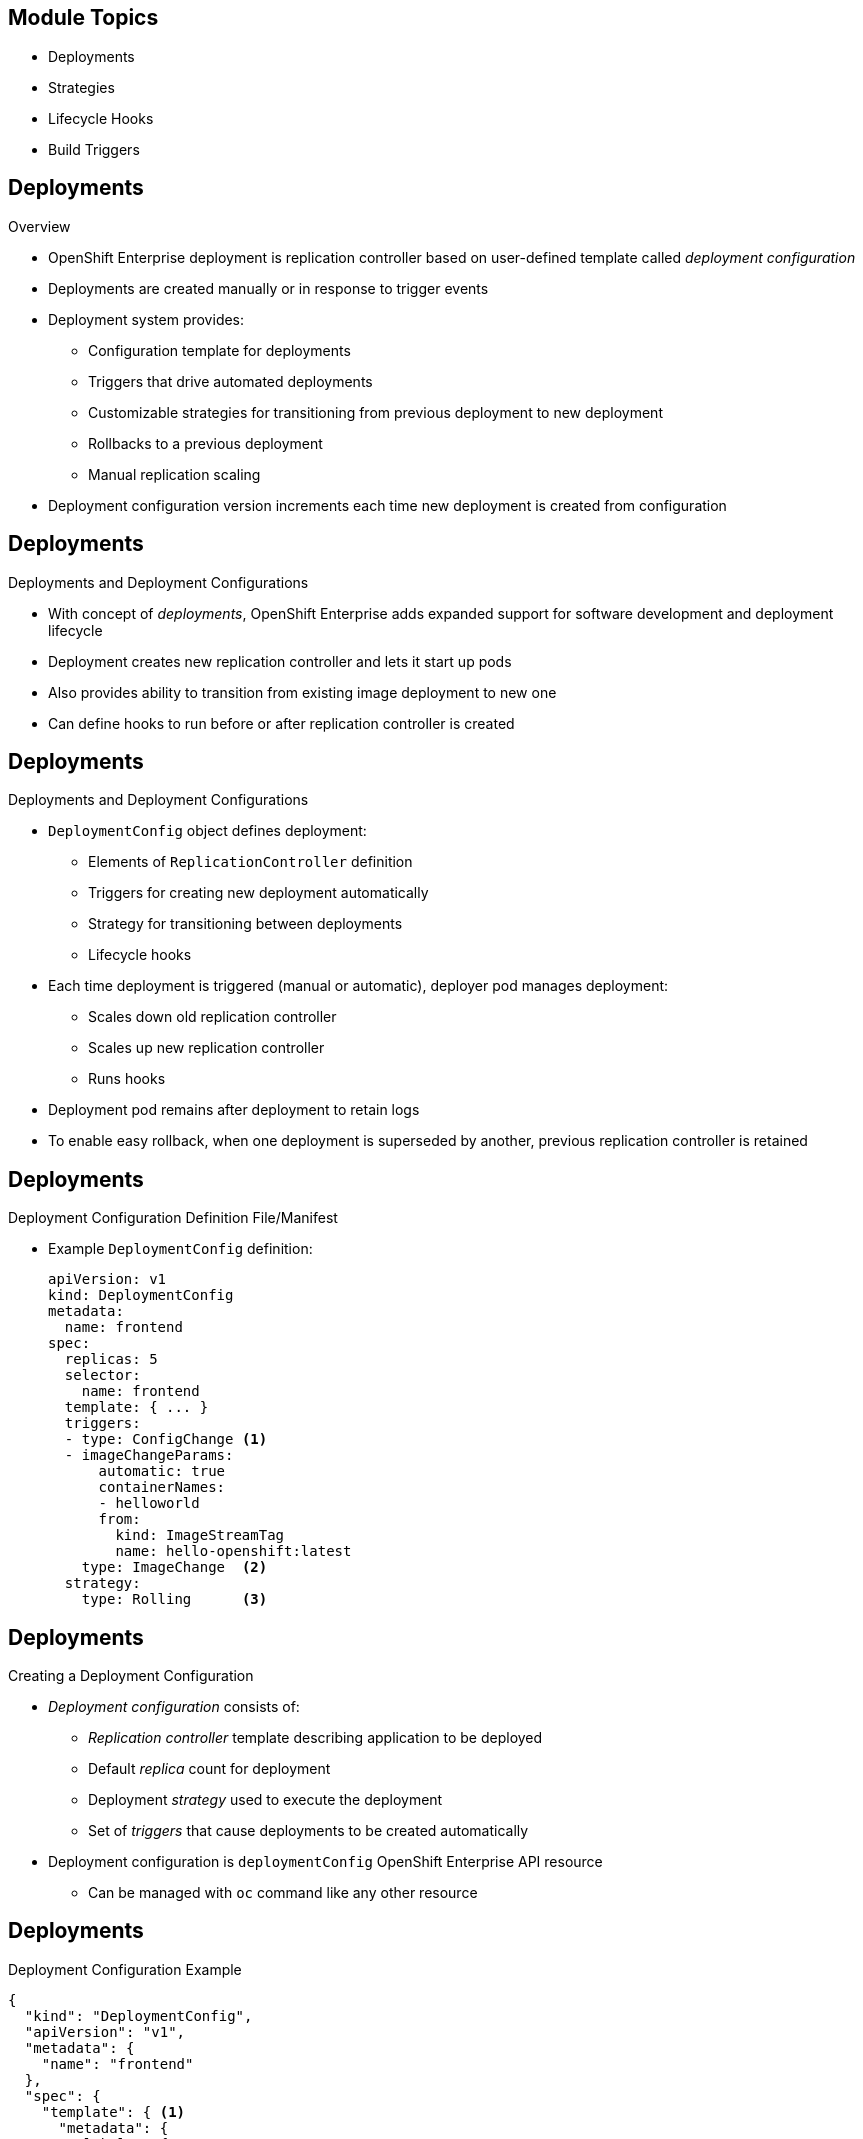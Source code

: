 == &nbsp;
:noaudio:

ifdef::revealjs_slideshow[]


[#cover-h1]
Red Hat OpenShift Enterprise Implementation

[#cover-h2]
OpenShift 3 Application Lifecycle

[#cover-logo]
image::{revealjs_cover_image}[]

endif::[]
== Module Topics

:numbered!:

* Deployments
* Strategies
* Lifecycle Hooks
* Build Triggers


ifdef::showscript[]

=== Transcript
Welcome to Module 8 of the OpenShift Enterprise Implementation course.

In this module you learn about the value of deployments to the developer and to
 operational workflows, and you learn the different strategies you can use to
  deploy a new version of your application.

Lifecycle hooks are covered, including how to use them as build triggers, and
 you learn some practical commands to manage a redeployment or rollback.

endif::showscript[]
== Deployments


.Overview

* OpenShift Enterprise deployment is replication controller based on
 user-defined template called _deployment configuration_

* Deployments are created manually or in response to trigger events

* Deployment system provides:

** Configuration template for deployments
** Triggers that drive automated deployments
** Customizable strategies for transitioning from previous deployment to new
 deployment
** Rollbacks to a previous deployment
** Manual replication scaling

* Deployment configuration version increments each time new deployment is
 created from configuration

ifdef::showscript[]
=== Transcript

A deployment in OpenShift Enterprise is a replication controller based on a
 user-defined template called a _deployment configuration_. Deployments are
  created manually or in response to triggered events.

The deployment system provides:

* A deployment configuration, which is a template for deployments
* Triggers that drive automated deployments in response to events
* User-customizable strategies to transition from the previous deployment to a
 new deployment
* Rollbacks to a previous deployment
* Replication scaling

The deployment configuration contains a version number that is incremented each
 time a new deployment is created from that configuration.

endif::showscript[]
== Deployments


.Deployments and Deployment Configurations

* With concept of _deployments_, OpenShift Enterprise adds expanded support for
 software development and deployment lifecycle

* Deployment creates new replication controller and lets it start up pods

* Also provides ability to transition from existing image deployment to new one

* Can define hooks to run before or after replication controller is created

ifdef::showscript[]
=== Transcript

Building on replication controllers, with this concept of deployments, OpenShift
 Enterprise adds expanded support for the software development and deployment
  lifecycle.

In the simplest sense, a deployment just creates a new replication controller
 and lets it start up pods.

OpenShift Enterprise deployments also provide the ability to transition from an
 existing deployment of an image to a new one, and also to define hooks to be
  run before or after the replication controller is created.

endif::showscript[]
== Deployments


.Deployments and Deployment Configurations

* `DeploymentConfig` object defines deployment:

** Elements of `ReplicationController` definition
** Triggers for creating new deployment automatically
** Strategy for transitioning between deployments
** Lifecycle hooks

* Each time deployment is triggered (manual or automatic), deployer pod manages
 deployment:
** Scales down old replication controller
** Scales up new replication controller
** Runs hooks
* Deployment pod remains after deployment to retain logs
* To enable easy rollback, when one deployment is superseded by another,
 previous replication controller is retained

ifdef::showscript[]

=== Transcript

The OpenShift Enterprise `DeploymentConfig` object defines the following details
 of a deployment:

* The elements of a `ReplicationController` definition
* Triggers for creating a new deployment automatically
* The strategy for transitioning between deployments
* Lifecycle hooks

Each time a deployment is triggered, whether manually or automatically, a
 deployer pod manages the deployment, including scaling down the old replication
  controller, scaling up the new one, and running hooks.

When a deployment is superseded by another, the previous replication controller
 is retained and set to "relica=0" to enable easy rollback if needed.

endif::showscript[]
== Deployments


.Deployment Configuration Definition File/Manifest

* Example `DeploymentConfig` definition:
+
----
apiVersion: v1
kind: DeploymentConfig
metadata:
  name: frontend
spec:
  replicas: 5
  selector:
    name: frontend
  template: { ... }
  triggers:
  - type: ConfigChange <1>
  - imageChangeParams:
      automatic: true
      containerNames:
      - helloworld
      from:
        kind: ImageStreamTag
        name: hello-openshift:latest
    type: ImageChange  <2>
  strategy:
    type: Rolling      <3>
----


ifdef::showscript[]
=== Transcript
This is an example `DeploymentConfig` definition with some omissions and items
 called out.

Note the following:

. The `ConfigChange` trigger causes a new deployment to be created any time the
 replication controller template changes.

. The `ImageChange` trigger causes a new deployment to be created each time a
 new version of the backing image is available in the named image stream.

. And the default `Rolling` strategy provides a downtime-free transition between
 deployments.

Deployment strategies are covered in more depth later in the training.

endif::showscript[]
== Deployments


.Creating a Deployment Configuration

* _Deployment configuration_ consists of:
- _Replication controller_ template describing application to be deployed
- Default _replica_ count for deployment
- Deployment _strategy_ used to execute the deployment
- Set of _triggers_ that cause deployments to be created automatically

* Deployment configuration is `deploymentConfig` OpenShift Enterprise API
 resource
** Can be managed with `oc` command like any other resource

ifdef::showscript[]

=== Transcript
A _deployment configuration_ consists of the following key parts:

* A replication controller template, which describes the application to be
 deployed
* The default replica count for the deployment
* A deployment strategy, which will be used to execute the deployment
* A set of triggers, which cause deployments to be created automatically

A deployment configuration is a `deploymentConfig` OpenShift Enterprise API
 resource that can be managed with the `oc` command like any other resource.


endif::showscript[]
== Deployments


.Deployment Configuration Example

----
{
  "kind": "DeploymentConfig",
  "apiVersion": "v1",
  "metadata": {
    "name": "frontend"
  },
  "spec": {
    "template": { <1>
      "metadata": {
        "labels": {
          "name": "frontend"
        }
      },
      "spec": {
        "containers": [
          {
            "name": "helloworld",
            "image": "openshift/origin-ruby-sample",
            "ports": [
              {
                "containerPort": 8080,
                "protocol": "TCP"
              }
            ]
          }
        ]
      }
    }
    "replicas": 5, <2>
    "selector": {
      "name": "frontend"
    },
    "triggers": [
      {
        "type": "ConfigChange" <3>
      },
      {
        "type": "ImageChange", <4>
        "imageChangeParams": {
          "automatic": true,
          "containerNames": [
            "helloworld"
          ],
          "from": {
            "kind": "ImageStreamTag",
            "name": "origin-ruby-sample:latest"
          }
        }
      }
    ],
    "strategy": {
      "type": "Rolling" <5>
    }
  }
}
----


ifdef::showscript[]

=== Transcript


This is an example of a `deploymentConfig` resource. Note the following in the
 code sample:

. The replication controller template named `frontend` describes a simple Ruby
 application.
. There will be 5 replicas of `frontend` by default.
. A configuration change trigger causes a new deployment to be created any time
 the replication controller template changes.
. An image change trigger causes a new deployment to be created each time a new
 version of the `origin-ruby-sample:latest` image repository is available.
. The `Rolling` strategy is the default and may be omitted.

endif::showscript[]
== Deployments


.Managing Deployments

* To start new deployment manually:
+
----
$ oc deploy <deployment_config> --latest
----
** If deployment is already in progress, message displays and deployment does
 not start

.Viewing Deployments
* To get basic information about recent deployments:
+
----
$ oc describe <deployment_config>
----

** Shows details, including deployment currently running
* To get detailed information about deployment configuration and latest
 deployment:
+
----
$ oc describe dc <deployment_config>
----



ifdef::showscript[]
=== Transcript
Here are some examples of how to manage a deployment. When trying to deploy the
 latest deployment version, using the `--latest flag`, the new deployment starts
  only if no other deployment is in progress.

For more detailed information about a deployment configuration and the latest
 deployment, use the `oc describe` command.

endif::showscript[]
== Deployments


.Canceling and Retrying a Deployment
* To cancel running or stuck deployment:
+
----
$ oc deploy <deployment_config> --cancel
----
** Cancellation is best-effort operation
** May take some time to complete

** Possible deployment will complete before cancellation

* To retry last failed deployment:
+
----
$ oc deploy <deployment_config> --retry
----
** If last deployment did not fail, message displays and deployment not retried

** Retrying deployment restarts deployment; does not create new version

** Restarted deployment has same configuration as when it failed


ifdef::showscript[]
=== Transcript

You can use the `--cancel` flag to cancel a running deployment that is stuck or
 failing. Cancellation is a best-effort operation. It may take some time to
  complete, and it is possible that the deployment will partially or totally
   complete before the cancellation is effective.

The `--retry` flag reruns a previously failed deployment. Note that if the last
 deployment did not fail, a message displays, and the deployment is not retried.

Retrying a deployment restarts the deployment; it does not create a new
 deployment version. The restarted deployment has the same configuration as when
  it failed.



endif::showscript[]
== Deployments


.Rolling Back a Deployment

* Rollbacks revert application to previous deployment
** Can be performed using REST API or CLI
* To roll back to previous deployment:
+
----
$ oc rollback <deployment>
----

** Configuration template is reverted to deployment specified in rollback command
** New deployment is started

** Image change triggers in deployment configuration are disabled as part of
 rollback to prevent unwanted deployments soon after rollback completes

* To re-enable image change triggers:
+
----
$ oc deploy <deployment_config> --enable-triggers
----

ifdef::showscript[]
=== Transcript
Rollbacks revert an application back to a previous deployment and can be
 performed using the REST API or the CLI.

The deployment configuration’s template is reverted to match the deployment
 specified in the rollback command, and a new deployment is started.

Image change triggers on the deployment configuration are disabled as part of
 the rollback to prevent unwanted deployments soon after the rollback is
  complete. You can re-enable the triggers with the command shown.


endif::showscript[]
== Deployments


.Deployment Configuration Triggers

* Drive creation of new deployment in response to events
** Events can be inside or outside OpenShift Enterprise

* If no triggers defined, deployment must be started manually

.`ConfigChange` Trigger

* Results in new deployment whenever changes are detected to replication
 controller template of deployment configuration

* If `ConfigChange` trigger is defined, first deployment is automatically
 created soon after deployment configuration is created

* `ConfigChange` trigger:
+
----
"triggers": [
  {
    "type": "ConfigChange"
  }
]
----

ifdef::showscript[]
=== Transcript
A deployment configuration can contain triggers that drive the creation of new
 deployments in response to events, both inside and outside OpenShift Enterprise.

If no triggers are defined in a deployment configuration, deployments must be
 started manually.

The `ConfigChange` trigger results in a new deployment whenever changes are
 detected to the replication controller template of the deployment configuration.

If a `ConfigChange` trigger is defined in a deployment configuration, the first
 deployment is automatically created soon after the deployment configuration
  itself is created.

endif::showscript[]
== Deployments


.`ImageChange` Trigger

* Results in new deployment whenever value of image stream tag changes

* In example below:
** When `latest` tag value of `origin-ruby-sample` image stream changes
** And when new tag value differs from current image specified in `helloworld`
 container
** Then new deployment is created using new tag value for `helloworld` container
+
----
"triggers": [
  {
    "type": "ImageChange",
    "imageChangeParams": {
      "automatic": true,
      "from": {
        "kind": "ImageStreamTag",
        "name": "origin-ruby-sample:latest"
      },
      "containerNames": [
        "helloworld"
      ]
    }
  }
]
----




ifdef::showscript[]
=== Transcript
The `ImageChange` trigger results in a new deployment whenever the value of an
 image stream tag changes.

In the example, when the value of the `latest` tag for the `origin-ruby-sample`
 image stream changes, and the new tag value is higher than the current image
  specified in the deployment configuration’s `helloworld` container,
   a new deployment is created using the new tag value for the `helloworld`
    container.

Note that if the `automatic` option is set to `false`, the trigger is disabled.



endif::showscript[]
== Strategies


.Overview

* _Deployment configuration_ declares _strategy_ responsible for executing
 deployment process

* Applications have different requirements for availability and other
 considerations during deployments

* OpenShift Enterprise provides strategies to support variety of deployment
 scenarios

* `Rolling` strategy is default if deployment configuration does not specify
 strategy

ifdef::showscript[]
=== Transcript
A deployment configuration declares a strategy that is responsible for executing
 the deployment process.

Each application has different requirements for availability and other
 considerations during deployments.

OpenShift Enterprise provides out-of-the-box strategies to support a variety of
 deployment scenarios.

The `Rolling` strategy is the default strategy if a deployment configuration
 does not specify a strategy.

endif::showscript[]
== Strategies


.`Rolling` Strategy

* Performs rolling update and supports lifecycle hooks for injecting code into
 deployment process

* `Rolling` strategy:
+
----
"strategy": {
  "type": "Rolling",
  "rollingParams": {
    "timeoutSeconds": 120,
    "pre": {},
    "post": {}
  }
}
----


ifdef::showscript[]
=== Transcript

The `Rolling` strategy performs a rolling update and supports lifecycle hooks
 for injecting code into the deployment process.

In the example, `timeoutSeconds` is optional. The default value is 120.

 `pre`  and `post` are lifecycle hooks that happen before or after the
 deployment

endif::showscript[]
== Strategies


* `Rolling` strategy:
** Executes `pre` lifecycle hooks
** Scales up new deployment by one
** Scales down old deployment by one
** Repeats scaling until:
*** New deployment reaches specified replica count
*** Old deployment is scaled to zero
** Executes `post` lifecycle hooks

WARNING: During scale up, if replica count of the deployment is greater than
 one, the first deployment replica is validated for readiness before fully
  scaling up the deployment. If this validation fails, the deployment fails.

NOTE: When executing a `post` lifecycle hook, all failures are ignored
 regardless of the failure policy specified in the hook.

ifdef::showscript[]
=== TranscriptR

The `Rolling` strategy:

- Executes any `pre` lifecycle hooks.
- Scales up the new deployment by one.
- Scales down the old deployment by one.
- Repeats this scaling until the new deployment reaches the specified replica
count and the old deployment is scaled to zero.
- Executes any `post` lifecycle hooks.


During the scaling-up process, if the replica count of the deployment is greater
 than one, the first replica of the deployment is validated for readiness before
  fully scaling up the deployment. If the validation of the first replica fails,
   the deployment is considered a failure.

When executing a `post` lifecycle hook, all failures are ignored regardless of
 the failure policy specified in the hook.


endif::showscript[]
== Strategies


.`Recreate` Strategy

* Has basic rollout behavior and supports lifecycle hooks for injecting code
 into deployment process

* `Recreate` strategy:
+
----
"strategy": {
  "type": "Recreate",
  "recreateParams": {
    "pre": {},
    "post": {}
  }
}
----


ifdef::showscript[]
=== Transcript
The `Recreate` strategy has basic rollout behavior and supports lifecycle hooks
 for injecting code into the deployment process.

In the example, `recreateParams` are optional. `pre` and `post` are both
 lifecycle hooks that happen before and after the deployment. 

endif::showscript[]
== Strategies


* `Recreate` strategy:
** Executes `pre` lifecycle hooks
** Scales down previous deployment to zero
** Scales up new deployment
** Executes `post` lifecycle hooks


WARNING: During scale up, if the replica count of the deployment is greater than
 one, the first deployment replica is validated for readiness before fully
  scaling up the deployment. If this validation fails, the deployment fails.

NOTE: When executing a `post` lifecycle hook, all failures are ignored
 regardless of the failure policy specified in the hook.

ifdef::showscript[]
=== Transcript

* The `Recreate` strategy:
- Executes any `pre` lifecycle hooks
- Scales down the previous deployment to zero
- Scales up the new deployment.
- Executes any `post` lifecycle hooks


During the scaling-up process, if the replica count of the deployment is greater
 than one, the first deployment replica is validated for readiness before fully
  scaling up the deployment. If this validation fails, the deployment fails.

When executing a `post` lifecycle hook, all failures are ignored regardless of
 the failure policy specified in the hook.
== Strategies


.`Custom` Strategy

* Allows you to define deployment behavior

* `Custom` strategy:
+
----
"strategy": {
  "type": "Custom",
  "customParams": {
    "image": "organization/strategy", <1>
    "command": ["command", "arg1"], <2>
    "environment": [
      {
        "name": "ENV_1",  <3>
        "value": "VALUE_1"
      }
    ]
  }
}
----
. The `organization/strategy` Docker image provides deployment behavior.
. The optional `command` array overrides the `CMD` directive specified in image
 Dockerfile.
. The optional environment variables are added to the execution environment.


ifdef::showscript[]
=== Transcript
The `Custom` strategy allows you to provide your own deployment behavior.




endif::showscript[]
== Strategies


* OpenShift Enterprise provides two environment variables for strategy process:

[cols="2"]
|===
| Environment Variable| Description
|`OPENSHIFT_DEPLOYMENT_NAME`| Name of new deployment (replication controller)
|`OPENSHIFT_DEPLOYMENT_NAMESPACE`| Namespace of new deployment
|===

ifdef::showscript[]
=== Transcript
OpenShift Enterprise provides these two environment variables for use with the
 strategy process.


endif::showscript[]
== Lifecycle Hooks


.Overview

* `Recreate` and `Rolling` strategies support lifecycle hooks
** Allow behavior to be injected into deployment process at predefined points

* `pre` lifecycle hook:
+
----
"pre": {
  "failurePolicy": "Abort",
  "execNewPod": {}
}
----

** `execNewPod` is pod-based lifecycle hook
* Every hook has `failurePolicy`

ifdef::showscript[]
=== Transcript
The `Recreate` and `Rolling` strategies support lifecycle hooks, which allow
 behavior to be injected into the deployment process at predefined points in the
  strategy.

The example shows a `pre` lifecycle hook.
`execNewPod` is a pod-based lifecycle hook.

Every hook has a failure policy.

endif::showscript[]
== Lifecycle Hooks


.Failure Policy

* `failurePolicy` defines action strategy takes when hook fails

[cols="1,4"]
|===
|Value | Action
|`Abort`| Abort deployment if if hook fails.
|`Retry`|Retry hook execution until it succeeds.
|`Ignore`|Ignore hook failure and proceed with deployment.
|===

WARNING: Some hook points for a strategy might support only a subset of failure
 policy values. For example, the `Recreate` and `Rolling` strategies do not
  support the `Abort` policy for a `post` deployment lifecycle hook.


ifdef::showscript[]
=== Transcript
Every hook has a failure policy that defines the action the strategy should take
 when a hook failure is encountered.

Note that some hook points for a strategy might support only a subset of failure
 policy values. For example, the `Recreate` and `Rolling` strategies do not
  currently support the `Abort` policy for a `post` deployment lifecycle hook.

endif::showscript[]
== Lifecycle Hooks


.Pod-Based Lifecycle Hook

* Hooks have type-specific field that describes how to execute hook

* Pod-based hooks are only supported type
** Specified in `execNewPod` field
* Pod-based lifecycle hooks execute hook code in new pod derived from deployment
 configuration template

ifdef::showscript[]
=== Transcript
Hooks have a type-specific field that describes how to execute the hook.

Pod-based lifecycle hooks execute hook code in a new pod derived from the
 deployment configuration template.



endif::showscript[]

//ISSUE: Update this in 3.1
== Lifecycle Hooks


.Simplified Deployment Configuration

----
{
  "kind": "DeploymentConfig",
  "apiVersion": "v1",
  "metadata": {
    "name": "frontend"
  },
  "spec": {
    "template": {
      "metadata": {
        "labels": {
          "name": "frontend"
        }
      },
      "spec": {
        "containers": [
          {
            "name": "helloworld", <1>
            "image": "openshift/origin-ruby-sample"
          }
        ]
      }
    }
    "replicas": 5,
    "selector": {
      "name": "frontend"
    },
    "strategy": {
      "type": "Rolling",
      "rollingParams": {
        "pre": {
          "failurePolicy": "Abort", <2>
          "execNewPod": {
            "containerName": "helloworld", <3>
            "command": [
              "/usr/bin/command", "arg1", "arg2" <4>
            ],
            "env": [ <5>
              {
                "name": "CUSTOM_VAR1",
                "value": "custom_value1"
              }
            ]
          }
        }
      }
    }
  }
}
----
Note the following call-outs in the example:

. The `pre` hook is executed in a new pod using the
 `openshift/origin-ruby-sample` image from the `helloworld` container.

. Because the hook failure policy is `Abort`, the deployment fails if the hook
 fails.

. The `helloworld` name refers to `spec.template.spec.containers[0].name`.

. The hook container command is `/usr/bin/command arg1 arg2`. This command
 overrides any `ENTRYPOINT` defined by the `openshift/origin-ruby-sample` image.

. The hook container will have the `CUSTOM_VAR1=custom_value1` environment
 variable. The `env` section contains an optional set of environment variables
  for the hook container.

ifdef::showscript[]
=== Transcript
This simplified example deployment configuration uses the `Rolling` strategy.
 Triggers and some other minor details are omitted for brevity.




endif::showscript[]
== Build Triggers


* Control circumstances in which `buildConfig` runs

* Two types of triggers:
- Webhooks
- Image change

ifdef::showscript[]

=== Transcript

When defining `buildConfig`, you can define triggers to control the
 circumstances in which `buildConfig` should be run.

There are two types of triggers: webhooks and image change.

endif::showscript[]
== Build Triggers


.Webhook Triggers

* Trigger new build by sending request to OpenShift Enterprise API endpoint

* Define using GitHub webhooks or generic webhooks


.Displaying `buildConfig` Webhook URLs

* To display webhook URLs associated with build configuration:
+
----
$ oc describe buildConfig <name>
----

* If command does not display webhook URLs, then no webhook trigger is defined

ifdef::showscript[]

=== Transcript

Webhook triggers trigger a new build by sending a request to the OpenShift
 Enterprise API endpoint. You can define these triggers using GitHub webhooks
  or generic webhooks.

endif::showscript[]
== Build Triggers


.GitHub Webhook Triggers

* Handle call made by GitHub when repository is updated

* When defining trigger, specify `secret` value as part of URL supplied to
 GitHub
** Ensures that only you and your repository can trigger build

* JSON trigger definition within `buildConfig`:
+
----
{
  "type": "github",
  "github": {
    "secret": "secret101"
  }
}
----

** `describe` command retrieves GitHub webhook URL structured as follows:
+
----
http://<openshift_api_host:port>/osapi/v1/namespaces/<namespace>/buildconfigs/<name>/webhooks/<secret>/github
----

ifdef::showscript[]
=== Transcript
GitHub webhooks handle the call made by GitHub when a repository is updated.

When defining the trigger, you must specify a value for `secret` as part of the
 URL you supply to GitHub when configuring the webhook. The `secret` value
  ensures that only you and your repository can trigger the build.

The first example is a JSON `buildConfig` trigger definition, and the second is
 a GitHub webhook URL.

endif::showscript[]
== Build Triggers


.Generic Webhook Triggers

* Can be invoked from any system that can make web request

* Must specify `secret` value when defining trigger
* Caller must provide `secret` value to trigger build
* JSON trigger definition within `buildConfig`:

+
----
{
  "type": "generic",
  "generic": {
    "secret": "secret101"
  }
}
----
* To set up caller, provide calling system with URL of generic webhook endpoint:
+
----
http://<openshift_api_host:port>/osapi/v1/namespaces/<namespace>/buildconfigs/<name>/webhooks/<secret>/generic
----

ifdef::showscript[]
=== Transcript
Generic webhooks can be invoked from any system capable of making a web request.

As with a GitHub webhook, you must specify a value for `secret` when defining
 the trigger, and the caller must provide this value to trigger the build. The
  first example is a JSON trigger definition in the `buildConfig` section, and
   the second is a generic webhook URL.

endif::showscript[]
== Build Triggers


.Image Change Triggers

* Allow your build to be automatically invoked when new upstream image is
 available
- If build based on Red Hat Enterprise Linux image, can trigger build to run any
 time that image changes
- Your application image always runs latest Red Hat Enterprise Linux base image

* To configure image change trigger, define `ImageStream` to point to upstream
 trigger image:
+
----
{
  "kind": "ImageStream",
  "apiVersion": "v1",
  "metadata": {
    "name": "ruby-20-rhel7"
  }
}
----
+
** Defines image stream tied to Docker image repository at
 `<system-registry>/<namespace>/ruby-20-rhel7`
** `<system-registry>` is defined as service with name `docker-registry` running
 in OpenShift Enterprise

ifdef::showscript[]
=== Transcript

Image change triggers allow your build to be automatically invoked when a new
 upstream image is available. For example, if a build is based on a Red Hat
  Enterprise Linux image, you can trigger that build to run any time the Red Hat
   Enterprise Linux image changes. As a result, the application image is always
    running on the latest base image.


endif::showscript[]
== Build Triggers



* To define build with strategy that consumes image stream:
+
----
{
  "strategy": {
    "type": "Source",
    "sourceStrategy": {
      "from": {
        "kind": "ImageStreamTag",
        "name": "ruby-20-rhel7:latest"
      },
    }
  }
}
----
+
** `sourceStrategy` definition consumes `latest` tag of image stream named
 `ruby-20-rhel7` located in this namespace


ifdef::showscript[]
=== Transcript
This example defines a build with a strategy that consumes the image stream
 `ruby-20-rhel7`.
endif::showscript[]
== Build Triggers



* Image change trigger:
+
----
{
  "type": "imageChange",
  "imageChange": {}
}
----

* Resulting build :
+
----
{
  "strategy": {
    "type": "Source",
    "sourceStrategy": {
      "from": {
        "kind": "DockerImage",
        "name": "172.30.17.3:5001/mynamespace/ruby-20-centos7:immutableid"
      }
    }
  }
}
----
* Trigger monitors image stream and tag defined by `strategy` section's `from`
 field
** When change occurs, new build is triggered
* Ensures that triggered build uses new image just pushed to repository
* Build can be rerun any time with same inputs


ifdef::showscript[]
=== Transcript
This example defines an image change trigger that monitors the image-stream and
 tag as defined by the `from` field.

When a change occurs, a new build is triggered and is supplied with a static
 Docker tag that points to the new image that was just created. The strategy
  uses this new image when it executes the build.

This ensures that the triggered build uses the new image that was just pushed to
 the repository, and the build can be rerun any time with the same inputs.



endif::showscript[]
== Summary



* Deployments
* Strategies
* Lifecycle Hooks
* Build Triggers


ifdef::showscript[]
=== Transcript
In this module you learned about the the value of deployments to the developer
 and to operational workflows. You learned the different strategies that you can
  use to deploy a new version of your application.

Lifecycle hooks were covered, including how to use them as build triggers, and
 finally, you learned some practical commands to manage a redeployment or
  rollback.

endif::showscript[]
